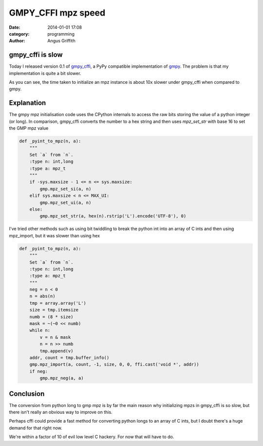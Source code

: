 GMPY_CFFI mpz speed
###################
:date: 2014-01-01 17:08
:category: programming
:author: Angus Griffith

gmpy_cffi is slow
-----------------
Today I released version 0.1 of `gmpy_cffi`_, a PyPy compatible implementation of `gmpy`_.
The problem is that my implementation is quite a bit slower.

.. image:: /images/gmpy_mpz.png
   :width: 100 %
   :alt: gmpy_mpz.png

As you can see, the time taken to initialize an mpz instance is about 10x slower under gmpy_cffi when compared to gmpy.

Explanation
-----------
The gmpy mpz initialisation code uses the CPython internals to access the raw bits storing the value of a python integer (or long).
In comparison, gmpy_cffi converts the number to a hex string and then uses `mpz_set_str` with base 16 to set the GMP mpz value

.. code-block:: python

    def _pyint_to_mpz(n, a):
        """
        Set `a` from `n`.
        :type n: int,long
        :type a: mpz_t
        """
        if -sys.maxsize - 1 <= n <= sys.maxsize:
            gmp.mpz_set_si(a, n)
        elif sys.maxsize < n <= MAX_UI:
            gmp.mpz_set_ui(a, n)
        else:
            gmp.mpz_set_str(a, hex(n).rstrip('L').encode('UTF-8'), 0)

I've tried other methods such as using bit twiddling to break the python int into an array of C ints and then using mpz_import, but it was slower than using hex

.. code-block:: python

    def _pyint_to_mpz(n, a):
        """
        Set `a` from `n`.
        :type n: int,long
        :type a: mpz_t
        """
        neg = n < 0
        n = abs(n)
        tmp = array.array('L')
        size = tmp.itemsize
        numb = (8 * size)
        mask = ~(~0 << numb)
        while n:
            v = n & mask
            n = n >> numb
            tmp.append(v)
        addr, count = tmp.buffer_info()
        gmp.mpz_import(a, count, -1, size, 0, 0, ffi.cast('void *', addr))
        if neg:
            gmp.mpz_neg(a, a)

Conclusion
----------
The conversion from python long to gmp mpz is by far the main reason why initializing mpzs in gmpy_cffi is so slow, but there isn't really an obvious way to improve on this.

Perhaps cffi could provide a fast method for converting python longs to an array of C ints, but I doubt there's a huge demand for that right now.

We're within a factor of 10 of evil low level C hackery. For now that will have to do.

.. _`gmpy_cffi` : https://github.com/sn6uv/gmpy_cffi
.. _`gmpy` : https://github.com/sn6uv/gmpy_cffi
